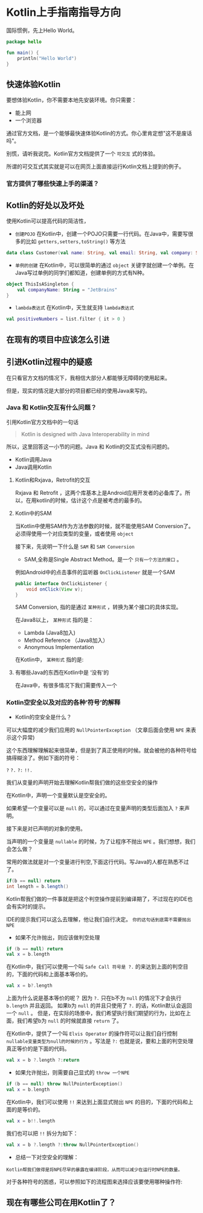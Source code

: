 #+hugo_base_dir: ../
#+hugo_section: ./post
#+hugo_weight: 2001
#+hugo_auto_set_lastmod: t
#+hugo_draft: false
#+author:
#+hugo_custom_front_matter: :author "louiszgm"

* Kotlin上手指南指导方向
:PROPERTIES:
:EXPORT_FILE_NAME: tryKotlin
:HUGO_CODE_FENCE: true
:END:
国际惯例，先上Hello World。
#+BEGIN_SRC Kotlin
package hello

fun main() {
    println("Hello World")
}
#+END_SRC
#+hugo: more

** 快速体验Kotlin
要想体验Kotlin，你不需要本地先安装环境。你只需要：
- 能上网
- 一个浏览器
通过官方文档，是一个能够最快速体验Kotlin的方式。你心里肯定想"这不是废话吗"。

别慌，请听我说完。Kotlin官方文档提供了一个 =可交互= 式的体验。

所谓的可交互式其实就是可以在网页上面直接运行Kotlin文档上提到的例子。

[[file:gifs/kotlin-helloworld.gif]]

*** 官方提供了哪些快速上手的渠道？
** Kotlin的好处以及坏处
使用Kotlin可以提高代码的简洁性，

- ~创建POJO~  在Kotlin中，创建一个POJO只需要一行代码。在Java中，需要写很多的比如 ~getters,setters,toString()~ 等方法
#+BEGIN_SRC Kotlin
data class Customer(val name: String, val email: String, val company: String)
#+END_SRC


- ~单例的创建~ 在Kotlin中，可以很简单的通过 ~object~  关键字就创建一个单例。在Java写过单例的同学们都知道，创建单例的方式有N种。
#+BEGIN_SRC Kotlin
object ThisIsASingleton {
    val companyName: String = "JetBrains"
}
#+END_SRC

- ~lambda表达式~ 在Kotlin中，天生就支持 ~lambda表达式~
#+BEGIN_SRC Kotlin
val positiveNumbers = list.filter { it > 0 }
#+END_SRC
** 在现有的项目中应该怎么引进
** 引进Kotlin过程中的疑惑
在只看官方文档的情况下，我相信大部分人都能够无障碍的使用起来。

但是，现实的情况是大部分的项目都已经的使用Java来写的。

*** Java 和 Kotlin交互有什么问题？
引用Kotlin官方文档中的一句话

#+BEGIN_QUOTE
Kotlin is designed with Java Interoperability in mind
#+END_QUOTE

所以，这里回答这一小节的问题。Java 和 Kotlin的交互式没有问题的。

- Kotlin调用Java
- Java调用Kotlin
**** Kotlin和Rxjava，Retrofit的交互
Rxjava 和 Retrofit ，这两个库基本上是Android应用开发者的必备库了。所以，在用kotlin的时候，估计这个点是被考虑的最多的。
**** Kotlin中的SAM
当Kotlin中使用SAM作为方法参数的时候，就不能使用SAM Conversion了。
必须得使用一个对应类型的变量，或者使用 ~object~

接下来，先说明一下什么是 ~SAM~ 和 ~SAM Conversion~

- SAM,全称是Single Abstract Method。是一个 ~只有一个方法的接口~ 。

例如Android中的点击事件的监听器 ~OnClickListener~ 就是一个SAM
#+BEGIN_SRC Java
public interface OnClickListener {
    void onClick(View v);
}
#+END_SRC

SAM Conversion, 指的是通过 ~某种形式~ ，转换为某个接口的具体实现。

在Java8以上， ~某种形式~ 指的是：
- Lambda (Java8加入)
- Method Reference （Java8加入）
- Anonymous Implementation

在Kotlin中， ~某种形式~ 指的是:

**** 有哪些Java的东西在Kotlin中是 ‘没有’的
在Java中，有很多情况下我们需要传入一个

*** Kotlin空安全以及对应的各种‘符号’的解释
- Kotlin的空安全是什么？

可以大幅度的减少我们应用的 ~NullPointerException~ （文章后面会使用 ~NPE~ 来表示这个异常)

这个东西理解理解起来很简单，但是到了真正使用的时候。就会被他的各种符号给搞得糊涂了。例如下面的符号：

~?~ ~?.~ ~?:~ ~!!.~

我们从变量的声明开始去理解Kotlin帮我们做的这些空安全的操作

在Kotlin中，声明一个变量默认是空安全的。

如果希望一个变量可以是 ~null~ 的，可以通过在变量声明的类型后面加入 ~?~ 来声明。


[[file:imgs/KotlinNullSafety.png]]


接下来是对已声明的对象的使用。

当声明的一个变量是 ~nullable~ 的时候，为了让程序不抛出 ~NPE~ 。我们想想，我们会怎么做？

常用的做法就是对一个变量进行判空,下面这行代码。写Java的人都在熟悉不过了。
#+BEGIN_SRC java
if(b == null) return
int length = b.length()
#+END_SRC

Kotlin帮我们做的一件事就是把这个判空操作提前到编译期了，不过现在的IDE也会有实时的提示。

[[file:imgs/KotlinAccessNullableType.png]]

IDE的提示我们可以这么去理解，他让我们自行决定。 ~你的这句话到底需不需要抛出NPE~

- 如果不允许抛出，则应该做判空处理
#+BEGIN_SRC Kotlin
if (b == null) return
val x = b.length
#+END_SRC

在Kotlin中，我们可以使用一个叫 ~Safe Call 符号是 ?.~ 的来达到上面的判空目的，下面的代码和上面基本等价的。
#+BEGIN_SRC Kotlin
val x = b?.length
#+END_SRC

上面为什么说是基本等价的呢？ 因为 ~?.~ 只在b不为 ~null~ 的情况下才会执行 ~b.length~ 并且返回。
如果b为 ~null~ 的并且只使用了 ~?.~ 的话，Kotlin默认会返回一个 ~null~ 。
但是，在实际的场景中，我们希望执行我们期望的行为，比如在上面，我们希望b为 ~null~ 的时候就直接 ~return~ 了。

在Kotlin中，提供了一个叫 ~Elvis Operator~ 的操作符可以让我们自行控制 ~nullable变量类型为null的时候的行为~ 。写法是 ~?:~
也就是说，要和上面的判空处理真正等价的是下面的代码。
#+BEGIN_SRC Kotlin
val x = b ?.length ?:return
#+END_SRC

- 如果允许抛出，则需要自己显式的 ~throw 一个NPE~
#+BEGIN_SRC Kotlin
if (b == null) throw NullPointerException()
val x = b.length
#+END_SRC

在Kotlin中，我们可以使用 ~!!~ 来达到上面显式抛出 ~NPE~ 的目的，下面的代码和上面的是等价的。
#+BEGIN_SRC Kotlin
val x = b!!.length
#+END_SRC
我们也可以把 ~!!~ 拆分为如下：
#+BEGIN_SRC Kotlin
val x = b ?.length ?:throw NullPointerException()
#+END_SRC

- 总结一下对空安全的理解：
#+BEGIN_EXAMPLE
Kotlin帮我们做得是将NPE尽早的暴露在编译阶段，从而可以减少在运行时NPE的数量。
#+END_EXAMPLE

对于各种符号的困惑，可以参照如下的流程图来选择应该要使用哪种操作符:
[[file:imgs/NullSafetyFlowChart.png]]
** 现在有哪些公司在用Kotlin了？
